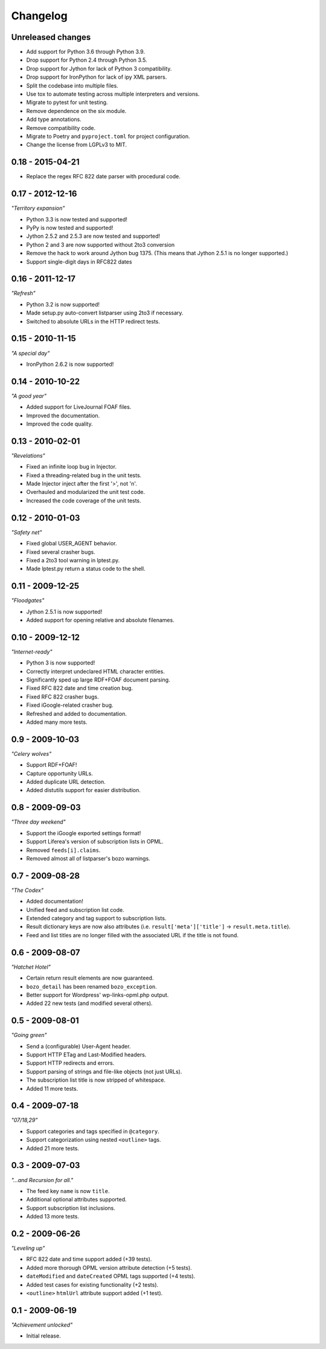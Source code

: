 Changelog
*********


Unreleased changes
==================

*   Add support for Python 3.6 through Python 3.9.
*   Drop support for Python 2.4 through Python 3.5.
*   Drop support for Jython for lack of Python 3 compatibility.
*   Drop support for IronPython for lack of ipy XML parsers.
*   Split the codebase into multiple files.
*   Use tox to automate testing across multiple interpreters and versions.
*   Migrate to pytest for unit testing.
*   Remove dependence on the six module.
*   Add type annotations.
*   Remove compatibility code.
*   Migrate to Poetry and ``pyproject.toml`` for project configuration.
*   Change the license from LGPLv3 to MIT.


0.18 - 2015-04-21
=================

*   Replace the regex RFC 822 date parser with procedural code.


0.17 - 2012-12-16
=================

*"Territory expansion"*

*   Python 3.3 is now tested and supported!
*   PyPy is now tested and supported!
*   Jython 2.5.2 and 2.5.3 are now tested and supported!
*   Python 2 and 3 are now supported without 2to3 conversion
*   Remove the hack to work around Jython bug 1375.
    (This means that Jython 2.5.1 is no longer supported.)
*   Support single-digit days in RFC822 dates


0.16 - 2011-12-17
=================

*"Refresh"*

*   Python 3.2 is now supported!
*   Made setup.py auto-convert listparser using 2to3 if necessary.
*   Switched to absolute URLs in the HTTP redirect tests.


0.15 - 2010-11-15
=================

*"A special day"*

*   IronPython 2.6.2 is now supported!


0.14 - 2010-10-22
=================

*"A good year"*

*   Added support for LiveJournal FOAF files.
*   Improved the documentation.
*   Improved the code quality.


0.13 - 2010-02-01
=================

*"Revelations"*

*   Fixed an infinite loop bug in Injector.
*   Fixed a threading-related bug in the unit tests.
*   Made Injector inject after the first '>', not '\n'.
*   Overhauled and modularized the unit test code.
*   Increased the code coverage of the unit tests.


0.12 - 2010-01-03
=================

*"Safety net"*

*   Fixed global USER_AGENT behavior.
*   Fixed several crasher bugs.
*   Fixed a 2to3 tool warning in lptest.py.
*   Made lptest.py return a status code to the shell.


0.11 - 2009-12-25
=================

*"Floodgates"*

*   Jython 2.5.1 is now supported!
*   Added support for opening relative and absolute filenames.


0.10 - 2009-12-12
=================

*"Internet-ready"*

*   Python 3 is now supported!
*   Correctly interpret undeclared HTML character entities.
*   Significantly sped up large RDF+FOAF document parsing.
*   Fixed RFC 822 date and time creation bug.
*   Fixed RFC 822 crasher bugs.
*   Fixed iGoogle-related crasher bug.
*   Refreshed and added to documentation.
*   Added many more tests.


0.9 - 2009-10-03
================

*"Celery wolves"*

*   Support RDF+FOAF!
*   Capture opportunity URLs.
*   Added duplicate URL detection.
*   Added distutils support for easier distribution.


0.8 - 2009-09-03
================

*"Three day weekend"*

*   Support the iGoogle exported settings format!
*   Support Liferea's version of subscription lists in OPML.
*   Removed ``feeds[i].claims``.
*   Removed almost all of listparser's bozo warnings.


0.7 - 2009-08-28
================

*"The Codex"*

*   Added documentation!
*   Unified feed and subscription list code.
*   Extended category and tag support to subscription lists.
*   Result dictionary keys are now also attributes (i.e. ``result['meta']['title']`` -> ``result.meta.title``).
*   Feed and list titles are no longer filled with the associated URL if the title is not found.


0.6 - 2009-08-07
================

*"Hatchet Hotel"*

*   Certain return result elements are now guaranteed.
*   ``bozo_detail`` has been renamed ``bozo_exception``.
*   Better support for Wordpress' wp-links-opml.php output.
*   Added 22 new tests (and modified several others).


0.5 - 2009-08-01
================

*"Going green"*

*   Send a (configurable) User-Agent header.
*   Support HTTP ETag and Last-Modified headers.
*   Support HTTP redirects and errors.
*   Support parsing of strings and file-like objects (not just URLs).
*   The subscription list title is now stripped of whitespace.
*   Added 11 more tests.


0.4 - 2009-07-18
================

*"07/18,29"*

*   Support categories and tags specified in ``@category``.
*   Support categorization using nested ``<outline>`` tags.
*   Added 21 more tests.


0.3 - 2009-07-03
================

*"...and Recursion for all."*

*   The feed key ``name`` is now ``title``.
*   Additional optional attributes supported.
*   Support subscription list inclusions.
*   Added 13 more tests.


0.2 - 2009-06-26
================

*"Leveling up"*

*   RFC 822 date and time support added (+39 tests).
*   Added more thorough OPML version attribute detection (+5 tests).
*   ``dateModified`` and ``dateCreated`` OPML tags supported (+4 tests).
*   Added test cases for existing functionality (+2 tests).
*   ``<outline>`` ``htmlUrl`` attribute support added (+1 test).


0.1 - 2009-06-19
================

*"Achievement unlocked"*

*   Initial release.
